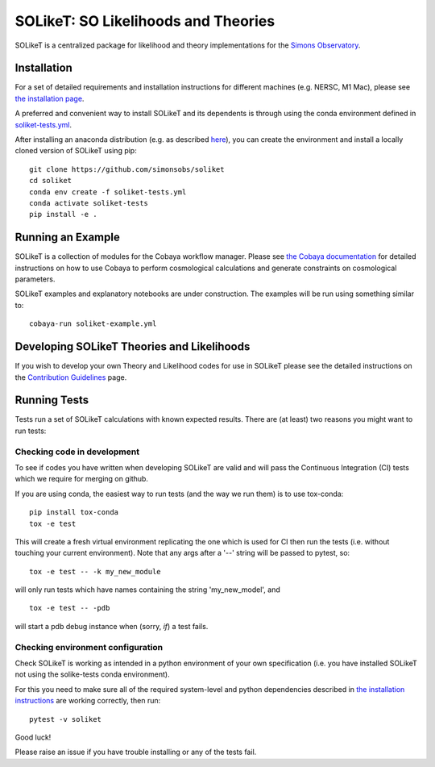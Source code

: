 =======
SOLikeT: SO Likelihoods and Theories
=======

.. image:: https://github.com/simonsobs/soliket/workflows/Testing/badge.svg
   :target: https://github.com/simonsobs/SOLikeT/actions?query=workflow%3ATesting
   :alt: Testing Status
   
.. image:: https://codecov.io/gh/simonsobs/SOLikeT/branch/master/graph/badge.svg?token=ND945EQDWR 
   :target: https://codecov.io/gh/simonsobs/SOLikeT
   :alt: Test Coverage

.. image:: https://readthedocs.org/projects/soliket/badge/?version=latest
   :target: https://soliket.readthedocs.io/en/latest/?badge=latest
   :alt: Documentation Status

SOLikeT is a centralized package for likelihood and theory implementations for the `Simons Observatory <https://simonsobservatory.org/>`_.

.. image:: docs/images/Sky_UCSD2b.jpg
   :target: https://simonsobservatory.org/
   :alt: Simons Observatory Logo
   :width: 200

Installation
============

For a set of detailed requirements and installation instructions for different machines (e.g. NERSC, M1 Mac), please see `the installation page <INSTALL.rst>`_.

A preferred and convenient way to install SOLikeT and its dependents is through using the conda environment defined in `soliket-tests.yml <https://github.com/simonsobs/soliket/soliket-tests.yml>`_.

After installing an anaconda distribution (e.g. as described `here <https://docs.anaconda.com/free/anaconda/install/index.html>`_), you can create the environment and install a locally cloned version of SOLikeT using pip::

  git clone https://github.com/simonsobs/soliket
  cd soliket
  conda env create -f soliket-tests.yml
  conda activate soliket-tests
  pip install -e .


Running an Example
==================

SOLikeT is a collection of modules for the Cobaya workflow manager. Please see `the Cobaya documentation <https://cobaya.readthedocs.io/en/latest/>`_ for detailed instructions on how to use Cobaya to perform cosmological calculations and generate constraints on cosmological parameters.

SOLikeT examples and explanatory notebooks are under construction. The examples will be run using something similar to::

  cobaya-run soliket-example.yml


Developing SOLikeT Theories and Likelihoods
===========================================

If you wish to develop your own Theory and Likelihood codes for use in SOLikeT please see the detailed instructions on the `Contribution Guidelines <CONTRIBUTING.rst>`_ page.

Running Tests
=============

Tests run a set of SOLikeT calculations with known expected results. There are (at least) two reasons you might want to run tests:

Checking code in development
^^^^^^^^^^^^^^^^^^^^^^^^^^^^
To see if codes you have written when developing SOLikeT are valid and will pass the Continuous Integration (CI) tests which we require for merging on github.

If you are using conda, the easiest way to run tests (and the way we run them) is to use tox-conda::

  pip install tox-conda
  tox -e test

This will create a fresh virtual environment replicating the one which is used for CI then run the tests (i.e. without touching your current environment). Note that any args after a '--' string will be passed to pytest, so::

  tox -e test -- -k my_new_module

will only run tests which have names containing the string 'my_new_model', and ::

  tox -e test -- -pdb

will start a pdb debug instance when (sorry, *if*) a test fails.

Checking environment configuration
^^^^^^^^^^^^^^^^^^^^^^^^^^^^^^^^^^
Check SOLikeT is working as intended in a python environment of your own specification (i.e. you have installed SOLikeT not using the solike-tests conda environment).


For this you need to make sure all of the required system-level and python dependencies described in `the installation instructions <INSTALL.rst>`_ are working correctly, then run::

  pytest -v soliket

Good luck!

Please raise an issue if you have trouble installing or any of the tests fail.
